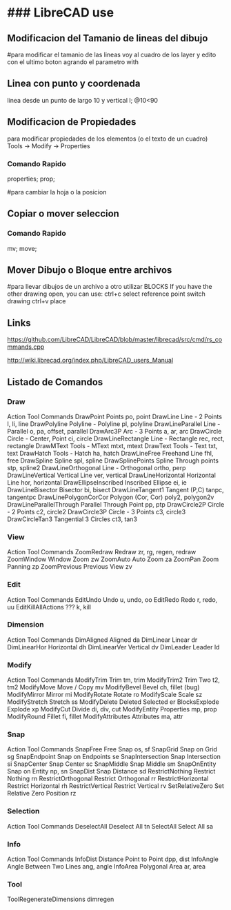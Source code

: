 * ### LibreCAD use

** Modificacion del Tamanio de lineas del dibujo
   #para modificar el tamanio de las lineas voy al cuadro de los layer y edito con el ultimo boton
   agrando el parametro with

** Linea con punto y coordenada
   linea desde un punto de largo 10 y vertical
   l; @10<90

** Modificacion de Propiedades
   para modificar propiedades de los elementos (o el texto de un cuadro)
   Tools -> Modify -> Properties

*** Comando Rapido
   properties; prop;

#para cambiar la hoja o la posicion

** Copiar o mover seleccion
*** Comando Rapido
   mv; move;

** Mover Dibujo o Bloque entre archivos
#para llevar dibujos de un archivo a otro utilizar BLOCKS
If you have the other drawing open, you can use:
ctrl+c
select reference point
switch drawing
ctrl+v
place

** Links
   https://github.com/LibreCAD/LibreCAD/blob/master/librecad/src/cmd/rs_commands.cpp

   http://wiki.librecad.org/index.php/LibreCAD_users_Manual


** Listado de Comandos
*** Draw

Action            Tool            Commands
DrawPoint            Points            po, point
DrawLine            Line - 2 Points            l, li, line
DrawPolyline            Polyline - Polyline            pl, polyline
DrawLineParallel            Line - Parallel            o, pa, offset, parallel
DrawArc3P            Arc - 3 Points            a, ar, arc
DrawCircle            Circle - Center, Point            ci, circle
DrawLineRectangle            Line - Rectangle            rec, rect, rectangle
DrawMText            Tools - MText            mtxt, mtext
DrawText            Tools - Text            txt, text
DrawHatch            Tools - Hatch            ha, hatch
DrawLineFree            Freehand Line            fhl, free
DrawSpline            Spline            spl, spline
DrawSplinePoints            Spline Through points            stp, spline2
DrawLineOrthogonal            Line - Orthogonal            ortho, perp
DrawLineVertical            Vertical Line            ver, vertical
DrawLineHorizontal            Horizontal Line            hor, horizontal
DrawEllipseInscribed            Inscribed Ellipse            ei, ie
DrawLineBisector            Bisector            bi, bisect
DrawLineTangent1            Tangent (P,C)            tanpc, tangentpc
DrawLinePolygonCorCor            Polygon (Cor, Cor)            poly2, polygon2v
DrawLineParallelThrough            Parallel Through Point            pp, ptp
DrawCircle2P            Circle - 2 Points            c2, circle2
DrawCircle3P            Circle - 3 Points            c3, circle3
DrawCircleTan3            Tangential 3 Circles            ct3, tan3

*** View

Action            Tool            Commands
ZoomRedraw            Redraw            zr, rg, regen, redraw
ZoomWindow            Window Zoom            zw
ZoomAuto            Auto Zoom            za
ZoomPan            Zoom Panning            zp
ZoomPrevious            Previous View            zv

*** Edit

Action            Tool            Commands
EditUndo            Undo            u, undo, oo
EditRedo            Redo            r, redo, uu
EditKillAllActions             ???            k, kill

*** Dimension

Action            Tool            Commands
DimAligned            Aligned            da
DimLinear            Linear            dr
DimLinearHor            Horizontal            dh
DimLinearVer            Vertical            dv
DimLeader            Leader            ld

*** Modify

Action            Tool            Commands
ModifyTrim            Trim            tm, trim
ModifyTrim2            Trim Two            t2, tm2
ModifyMove            Move / Copy            mv
ModifyBevel            Bevel            ch, fillet (bug)
ModifyMirror            Mirror            mi
ModifyRotate            Rotate            ro
ModifyScale            Scale            sz
ModifyStretch            Stretch            ss
ModifyDelete            Deleted Selected            er
BlocksExplode            Explode            xp
ModifyCut            Divide            di, div, cut
ModifyEntity            Properties            mp, prop
ModifyRound            Fillet            fi, fillet
ModifyAttributes            Attributes            ma, attr

*** Snap

Action            Tool            Commands
SnapFree            Free Snap            os, sf
SnapGrid            Snap on Grid            sg
SnapEndpoint            Snap on Endpoints            se
SnapIntersection            Snap Intersection            si
SnapCenter            Snap Center            sc
SnapMiddle            Snap Middle            sm
SnapOnEntity            Snap on Entity            np, sn
SnapDist            Snap Distance            sd
RestrictNothing            Restrict Nothing            rn
RestrictOrthogonal            Restrict Orthogonal            rr
RestrictHorizontal            Restrict Horizontal            rh
RestrictVertical            Restrict Vertical            rv
SetRelativeZero            Set Relative Zero Position            rz

*** Selection

Action            Tool            Commands
DeselectAll            Deselect All            tn
SelectAll            Select All            sa

*** Info

Action            Tool            Commands
InfoDist            Distance Point to Point            dpp, dist
InfoAngle            Angle Between Two Lines            ang, angle
InfoArea            Polygonal Area            ar, area

*** Tool

ToolRegenerateDimensions            dimregen            
